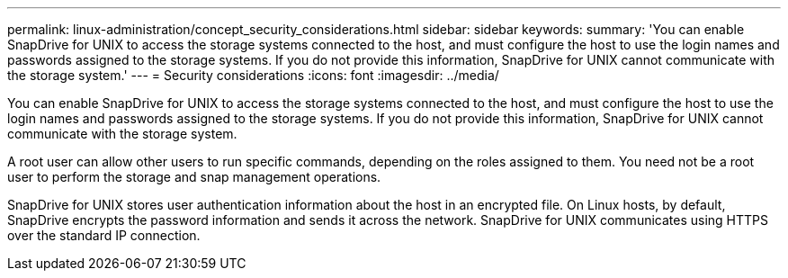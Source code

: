 ---
permalink: linux-administration/concept_security_considerations.html
sidebar: sidebar
keywords: 
summary: 'You can enable SnapDrive for UNIX to access the storage systems connected to the host, and must configure the host to use the login names and passwords assigned to the storage systems. If you do not provide this information, SnapDrive for UNIX cannot communicate with the storage system.'
---
= Security considerations
:icons: font
:imagesdir: ../media/

[.lead]
You can enable SnapDrive for UNIX to access the storage systems connected to the host, and must configure the host to use the login names and passwords assigned to the storage systems. If you do not provide this information, SnapDrive for UNIX cannot communicate with the storage system.

A root user can allow other users to run specific commands, depending on the roles assigned to them. You need not be a root user to perform the storage and snap management operations.

SnapDrive for UNIX stores user authentication information about the host in an encrypted file. On Linux hosts, by default, SnapDrive encrypts the password information and sends it across the network. SnapDrive for UNIX communicates using HTTPS over the standard IP connection.
